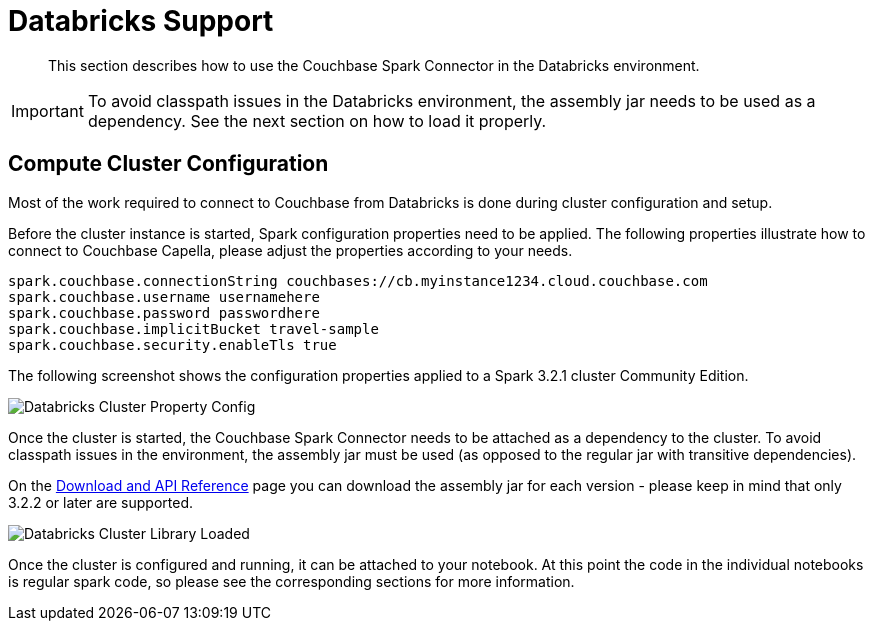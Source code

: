 = Databricks Support
:page-topic-type: concept

[abstract]
This section describes how to use the Couchbase Spark Connector in the Databricks environment.

IMPORTANT: To avoid classpath issues in the Databricks environment, the assembly jar needs to be used as a dependency. See
the next section on how to load it properly.

== Compute Cluster Configuration
Most of the work required to connect to Couchbase from Databricks is done during cluster configuration and setup.

Before the cluster instance is started, Spark configuration properties need to be applied. The following properties illustrate
how to connect to Couchbase Capella, please adjust the properties according to your needs.

[source]
----
spark.couchbase.connectionString couchbases://cb.myinstance1234.cloud.couchbase.com
spark.couchbase.username usernamehere
spark.couchbase.password passwordhere
spark.couchbase.implicitBucket travel-sample
spark.couchbase.security.enableTls true
----

The following screenshot shows the configuration properties applied to a Spark 3.2.1 cluster Community Edition.

image::databricks-properties.png[Databricks Cluster Property Config]

Once the cluster is started, the Couchbase Spark Connector needs to be attached as a dependency to the cluster. To avoid
classpath issues in the environment, the assembly jar must be used (as opposed to the regular jar with transitive dependencies).

On the xref:download-links.adoc[Download and API Reference] page you can download the assembly jar for each version - please keep in mind that only 3.2.2 or later are supported.

image::databricks-library.png[Databricks Cluster Library Loaded]

Once the cluster is configured and running, it can be attached to your notebook. At this point the code in the individual notebooks
is regular spark code, so please see the corresponding sections for more information.


